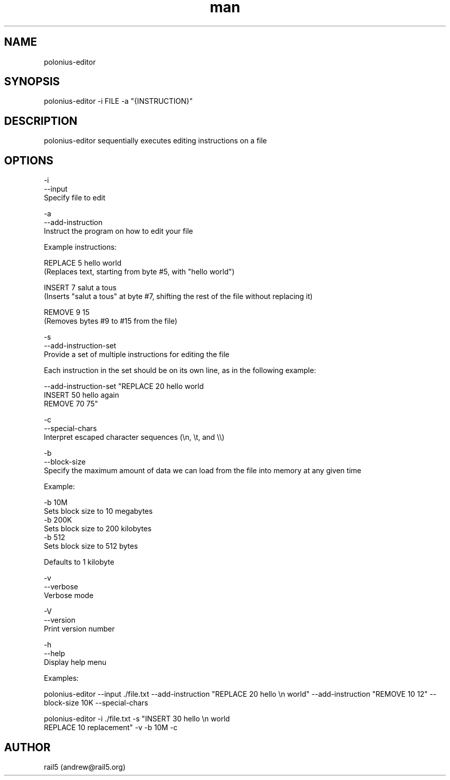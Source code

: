 .\" Manpage for polonius-editor
.\" Contact andrew@rail5.org to correct errors or typos.
.TH man 8 "27 March 2023" "0.1" "polonius-editor man page"
.SH NAME
polonius-editor
.SH SYNOPSIS
polonius-editor -i FILE -a "{INSTRUCTION}"
.SH DESCRIPTION
polonius-editor sequentially executes editing instructions on a file
.SH OPTIONS
  -i
  --input
    Specify file to edit

  -a
  --add-instruction
    Instruct the program on how to edit your file

      Example instructions:

        REPLACE 5 hello world
          (Replaces text, starting from byte #5, with "hello world")

        INSERT 7 salut a tous
          (Inserts "salut a tous" at byte #7, shifting the rest of the file without replacing it)

        REMOVE 9 15
          (Removes bytes #9 to #15 from the file)

  -s
  --add-instruction-set
    Provide a set of multiple instructions for editing the file

      Each instruction in the set should be on its own line, as in the following example:

        --add-instruction-set "REPLACE 20 hello world
        INSERT 50 hello again
        REMOVE 70 75"

  -c
  --special-chars
    Interpret escaped character sequences (\\n, \\t, and \\\\)

  -b
  --block-size
    Specify the maximum amount of data we can load from the file into memory at any given time

      Example:

        -b 10M
          Sets block size to 10 megabytes
        -b 200K
          Sets block size to 200 kilobytes
        -b 512
          Sets block size to 512 bytes

      Defaults to 1 kilobyte

  -v
  --verbose
    Verbose mode

  -V
  --version
    Print version number

  -h
  --help
    Display help menu


  Examples:

    polonius-editor --input ./file.txt --add-instruction "REPLACE 20 hello \\n world" --add-instruction "REMOVE 10 12" --block-size 10K --special-chars

    polonius-editor -i ./file.txt -s "INSERT 30 hello \\n world
    REPLACE 10 replacement" -v -b 10M -c
.SH AUTHOR
rail5 (andrew@rail5.org)
